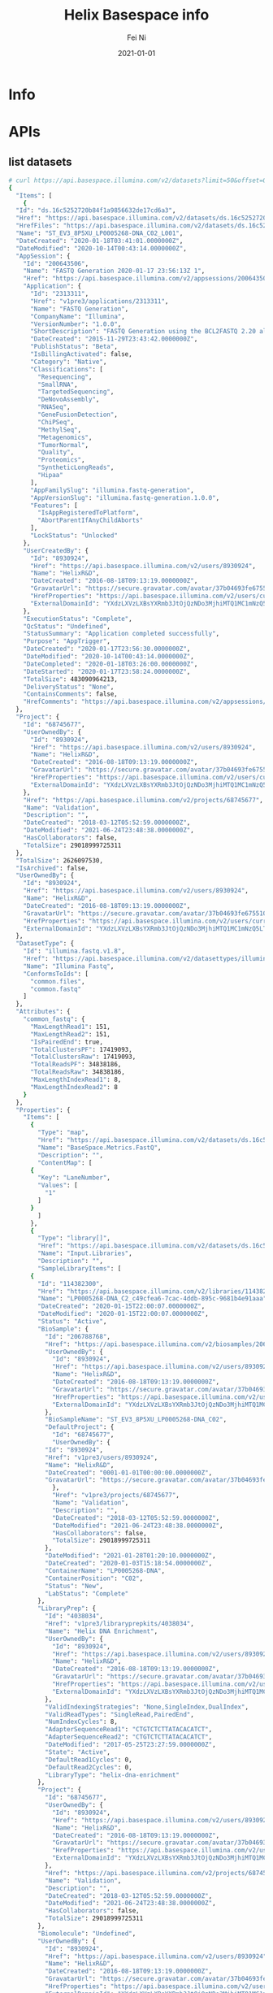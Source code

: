 #+hugo_base_dir: ../../
# -*- mode: org; coding: utf-8; -*-
* Header Information                                               :noexport:
#+LaTeX_CLASS_OPTIONS: [11pt]
#+LATEX_HEADER: \usepackage{helvetica}
#+LATEX_HEADER: \setlength{\textwidth}{5.1in} % set width of text portion
#+LATEX_HEADER: \usepackage{geometry}
#+TITLE:     Helix Basespace info
#+AUTHOR:    Fei Ni
#+EMAIL:     fei.ni@helix.com
#+DATE:      2021-01-01
#+HUGO_CATEGORIES: helix
#+HUGO_tags: helix
#+hugo_auto_set_lastmod: t
#+DESCRIPTION:
#+KEYWORDS:
#+LANGUAGE:  en
#+OPTIONS:   H:3 num:t toc:nil \n:nil @:t ::t |:t ^:t -:t f:t *:t <:t
#+OPTIONS:   TeX:t LaTeX:t skip:nil d:nil todo:t pri:nil tags:not-in-toc
#+OPTIONS:   ^:{}
#+INFOJS_OPT: view:nil toc:nil ltoc:nil mouse:underline buttons:0 path:http://orgmode.org/org-info.js
#+HTML_HEAD: <link rel="stylesheet" href="org.css" type="text/css"/>
#+EXPORT_SELECT_TAGS: export
#+EXPORT_EXCLUDE_TAGS: noexport
#+LINK_UP:
#+LINK_HOME:
#+XSLT:

#+STARTUP: hidestars

#+STARTUP: overview   (or: showall, content, showeverything)
http://orgmode.org/org.html#Visibility-cycling  info:org#Visibility cycling

#+TODO: TODO(t) NEXT(n) STARTED(s) WAITING(w@/!) SOMEDAY(S!) | DONE(d!/!) CANCELLED(c@/!)
http://orgmode.org/org.html#Per_002dfile-keywords  info:org#Per-file keywords

#+TAGS: important(i) private(p)
#+TAGS: @HOME(h) @OFFICE(o)
http://orgmode.org/org.html#Setting-tags  info:org#Setting tags

#+NOstartup: beamer
#+NOLaTeX_CLASS: beamer
#+NOLaTeX_CLASS_OPTIONS: [bigger]
#+NOBEAMER_FRAME_LEVEL: 2


# Start from here
* Info
* APIs

** list datasets
#+begin_src bash
  # curl https://api.basespace.illumina.com/v2/datasets?limit=50&offset=0&sortby=DateCreated&sortdir=Desc&include=properties&datasettypes=~common.fastq&propertyfilters=Input.Libraries,Input.Runs,BaseSpace.Metrics.FastQ&inputbiosamples=206788768
  {
    "Items": [
      {
	"Id": "ds.16c5252720b84f1a9856632de17cd6a3",
	"Href": "https://api.basespace.illumina.com/v2/datasets/ds.16c5252720b84f1a9856632de17cd6a3",
	"HrefFiles": "https://api.basespace.illumina.com/v2/datasets/ds.16c5252720b84f1a9856632de17cd6a3/files",
	"Name": "ST_EV3_8P5XU_LP0005268-DNA_C02_L001",
	"DateCreated": "2020-01-18T03:41:01.0000000Z",
	"DateModified": "2020-10-14T00:43:14.0000000Z",
	"AppSession": {
	  "Id": "200643506",
	  "Name": "FASTQ Generation 2020-01-17 23:56:13Z 1",
	  "Href": "https://api.basespace.illumina.com/v2/appsessions/200643506",
	  "Application": {
	    "Id": "2313311",
	    "Href": "v1pre3/applications/2313311",
	    "Name": "FASTQ Generation",
	    "CompanyName": "Illumina",
	    "VersionNumber": "1.0.0",
	    "ShortDescription": "FASTQ Generation using the BCL2FASTQ 2.20 algorithm",
	    "DateCreated": "2015-11-29T23:43:42.0000000Z",
	    "PublishStatus": "Beta",
	    "IsBillingActivated": false,
	    "Category": "Native",
	    "Classifications": [
	      "Resequencing",
	      "SmallRNA",
	      "TargetedSequencing",
	      "DeNovoAssembly",
	      "RNASeq",
	      "GeneFusionDetection",
	      "ChiPSeq",
	      "MethylSeq",
	      "Metagenomics",
	      "TumorNormal",
	      "Quality",
	      "Proteomics",
	      "SyntheticLongReads",
	      "Hipaa"
	    ],
	    "AppFamilySlug": "illumina.fastq-generation",
	    "AppVersionSlug": "illumina.fastq-generation.1.0.0",
	    "Features": [
	      "IsAppRegisteredToPlatform",
	      "AbortParentIfAnyChildAborts"
	    ],
	    "LockStatus": "Unlocked"
	  },
	  "UserCreatedBy": {
	    "Id": "8930924",
	    "Href": "https://api.basespace.illumina.com/v2/users/8930924",
	    "Name": "HelixR&D",
	    "DateCreated": "2016-08-18T09:13:19.0000000Z",
	    "GravatarUrl": "https://secure.gravatar.com/avatar/37b04693fe675510ac0e392f0a680da1.jpg?s=20&d=mm&r=PG",
	    "HrefProperties": "https://api.basespace.illumina.com/v2/users/current/properties",
	    "ExternalDomainId": "YXdzLXVzLXBsYXRmb3JtOjQzNDo3MjhiMTQ1MC1mNzQ5LTQxNDYtYWE0ZC1lY2VhMWFhOTJjZjM"
	  },
	  "ExecutionStatus": "Complete",
	  "QcStatus": "Undefined",
	  "StatusSummary": "Application completed successfully",
	  "Purpose": "AppTrigger",
	  "DateCreated": "2020-01-17T23:56:30.0000000Z",
	  "DateModified": "2020-10-14T00:43:14.0000000Z",
	  "DateCompleted": "2020-01-18T03:26:00.0000000Z",
	  "DateStarted": "2020-01-17T23:58:24.0000000Z",
	  "TotalSize": 483090964213,
	  "DeliveryStatus": "None",
	  "ContainsComments": false,
	  "HrefComments": "https://api.basespace.illumina.com/v2/appsessions/200643506/comments"
	},
	"Project": {
	  "Id": "68745677",
	  "UserOwnedBy": {
	    "Id": "8930924",
	    "Href": "https://api.basespace.illumina.com/v2/users/8930924",
	    "Name": "HelixR&D",
	    "DateCreated": "2016-08-18T09:13:19.0000000Z",
	    "GravatarUrl": "https://secure.gravatar.com/avatar/37b04693fe675510ac0e392f0a680da1.jpg?s=20&d=mm&r=PG",
	    "HrefProperties": "https://api.basespace.illumina.com/v2/users/current/properties",
	    "ExternalDomainId": "YXdzLXVzLXBsYXRmb3JtOjQzNDo3MjhiMTQ1MC1mNzQ5LTQxNDYtYWE0ZC1lY2VhMWFhOTJjZjM"
	  },
	  "Href": "https://api.basespace.illumina.com/v2/projects/68745677",
	  "Name": "Validation",
	  "Description": "",
	  "DateCreated": "2018-03-12T05:52:59.0000000Z",
	  "DateModified": "2021-06-24T23:48:38.0000000Z",
	  "HasCollaborators": false,
	  "TotalSize": 29018999725311
	},
	"TotalSize": 2626097530,
	"IsArchived": false,
	"UserOwnedBy": {
	  "Id": "8930924",
	  "Href": "https://api.basespace.illumina.com/v2/users/8930924",
	  "Name": "HelixR&D",
	  "DateCreated": "2016-08-18T09:13:19.0000000Z",
	  "GravatarUrl": "https://secure.gravatar.com/avatar/37b04693fe675510ac0e392f0a680da1.jpg?s=20&d=mm&r=PG",
	  "HrefProperties": "https://api.basespace.illumina.com/v2/users/current/properties",
	  "ExternalDomainId": "YXdzLXVzLXBsYXRmb3JtOjQzNDo3MjhiMTQ1MC1mNzQ5LTQxNDYtYWE0ZC1lY2VhMWFhOTJjZjM"
	},
	"DatasetType": {
	  "Id": "illumina.fastq.v1.8",
	  "Href": "https://api.basespace.illumina.com/v2/datasettypes/illumina.fastq.v1.8",
	  "Name": "Illumina Fastq",
	  "ConformsToIds": [
	    "common.files",
	    "common.fastq"
	  ]
	},
	"Attributes": {
	  "common_fastq": {
	    "MaxLengthRead1": 151,
	    "MaxLengthRead2": 151,
	    "IsPairedEnd": true,
	    "TotalClustersPF": 17419093,
	    "TotalClustersRaw": 17419093,
	    "TotalReadsPF": 34838186,
	    "TotalReadsRaw": 34838186,
	    "MaxLengthIndexRead1": 8,
	    "MaxLengthIndexRead2": 8
	  }
	},
	"Properties": {
	  "Items": [
	    {
	      "Type": "map",
	      "Href": "https://api.basespace.illumina.com/v2/datasets/ds.16c5252720b84f1a9856632de17cd6a3/properties/BaseSpace.Metrics.FastQ",
	      "Name": "BaseSpace.Metrics.FastQ",
	      "Description": "",
	      "ContentMap": [
		{
		  "Key": "LaneNumber",
		  "Values": [
		    "1"
		  ]
		}
	      ]
	    },
	    {
	      "Type": "library[]",
	      "Href": "https://api.basespace.illumina.com/v2/datasets/ds.16c5252720b84f1a9856632de17cd6a3/properties/Input.Libraries",
	      "Name": "Input.Libraries",
	      "Description": "",
	      "SampleLibraryItems": [
		{
		  "Id": "114382300",
		  "Href": "https://api.basespace.illumina.com/v2/libraries/114382300",
		  "Name": "LP0005268-DNA_C2_c49cfea6-7cac-4ddb-895c-9681b4e91aaa",
		  "DateCreated": "2020-01-15T22:00:07.0000000Z",
		  "DateModified": "2020-01-15T22:00:07.0000000Z",
		  "Status": "Active",
		  "BioSample": {
		    "Id": "206788768",
		    "Href": "https://api.basespace.illumina.com/v2/biosamples/206788768",
		    "UserOwnedBy": {
		      "Id": "8930924",
		      "Href": "https://api.basespace.illumina.com/v2/users/8930924",
		      "Name": "HelixR&D",
		      "DateCreated": "2016-08-18T09:13:19.0000000Z",
		      "GravatarUrl": "https://secure.gravatar.com/avatar/37b04693fe675510ac0e392f0a680da1.jpg?s=20&d=mm&r=PG",
		      "HrefProperties": "https://api.basespace.illumina.com/v2/users/current/properties",
		      "ExternalDomainId": "YXdzLXVzLXBsYXRmb3JtOjQzNDo3MjhiMTQ1MC1mNzQ5LTQxNDYtYWE0ZC1lY2VhMWFhOTJjZjM"
		    },
		    "BioSampleName": "ST_EV3_8P5XU_LP0005268-DNA_C02",
		    "DefaultProject": {
		      "Id": "68745677",
		      "UserOwnedBy": {
			"Id": "8930924",
			"Href": "v1pre3/users/8930924",
			"Name": "HelixR&D",
			"DateCreated": "0001-01-01T00:00:00.0000000Z",
			"GravatarUrl": "https://secure.gravatar.com/avatar/37b04693fe675510ac0e392f0a680da1.jpg?s=20&d=mm&r=PG"
		      },
		      "Href": "v1pre3/projects/68745677",
		      "Name": "Validation",
		      "Description": "",
		      "DateCreated": "2018-03-12T05:52:59.0000000Z",
		      "DateModified": "2021-06-24T23:48:38.0000000Z",
		      "HasCollaborators": false,
		      "TotalSize": 29018999725311
		    },
		    "DateModified": "2021-01-28T01:20:10.0000000Z",
		    "DateCreated": "2020-01-03T15:18:54.0000000Z",
		    "ContainerName": "LP0005268-DNA",
		    "ContainerPosition": "C02",
		    "Status": "New",
		    "LabStatus": "Complete"
		  },
		  "LibraryPrep": {
		    "Id": "4038034",
		    "Href": "v1pre3/libraryprepkits/4038034",
		    "Name": "Helix DNA Enrichment",
		    "UserOwnedBy": {
		      "Id": "8930924",
		      "Href": "https://api.basespace.illumina.com/v2/users/8930924",
		      "Name": "HelixR&D",
		      "DateCreated": "2016-08-18T09:13:19.0000000Z",
		      "GravatarUrl": "https://secure.gravatar.com/avatar/37b04693fe675510ac0e392f0a680da1.jpg?s=20&d=mm&r=PG",
		      "HrefProperties": "https://api.basespace.illumina.com/v2/users/current/properties",
		      "ExternalDomainId": "YXdzLXVzLXBsYXRmb3JtOjQzNDo3MjhiMTQ1MC1mNzQ5LTQxNDYtYWE0ZC1lY2VhMWFhOTJjZjM"
		    },
		    "ValidIndexingStrategies": "None,SingleIndex,DualIndex",
		    "ValidReadTypes": "SingleRead,PairedEnd",
		    "NumIndexCycles": 8,
		    "AdapterSequenceRead1": "CTGTCTCTTATACACATCT",
		    "AdapterSequenceRead2": "CTGTCTCTTATACACATCT",
		    "DateModified": "2017-05-25T23:27:59.0000000Z",
		    "State": "Active",
		    "DefaultRead1Cycles": 0,
		    "DefaultRead2Cycles": 0,
		    "LibraryType": "helix-dna-enrichment"
		  },
		  "Project": {
		    "Id": "68745677",
		    "UserOwnedBy": {
		      "Id": "8930924",
		      "Href": "https://api.basespace.illumina.com/v2/users/8930924",
		      "Name": "HelixR&D",
		      "DateCreated": "2016-08-18T09:13:19.0000000Z",
		      "GravatarUrl": "https://secure.gravatar.com/avatar/37b04693fe675510ac0e392f0a680da1.jpg?s=20&d=mm&r=PG",
		      "HrefProperties": "https://api.basespace.illumina.com/v2/users/current/properties",
		      "ExternalDomainId": "YXdzLXVzLXBsYXRmb3JtOjQzNDo3MjhiMTQ1MC1mNzQ5LTQxNDYtYWE0ZC1lY2VhMWFhOTJjZjM"
		    },
		    "Href": "https://api.basespace.illumina.com/v2/projects/68745677",
		    "Name": "Validation",
		    "Description": "",
		    "DateCreated": "2018-03-12T05:52:59.0000000Z",
		    "DateModified": "2021-06-24T23:48:38.0000000Z",
		    "HasCollaborators": false,
		    "TotalSize": 29018999725311
		  },
		  "Biomolecule": "Undefined",
		  "UserOwnedBy": {
		    "Id": "8930924",
		    "Href": "https://api.basespace.illumina.com/v2/users/8930924",
		    "Name": "HelixR&D",
		    "DateCreated": "2016-08-18T09:13:19.0000000Z",
		    "GravatarUrl": "https://secure.gravatar.com/avatar/37b04693fe675510ac0e392f0a680da1.jpg?s=20&d=mm&r=PG",
		    "HrefProperties": "https://api.basespace.illumina.com/v2/users/current/properties",
		    "ExternalDomainId": "YXdzLXVzLXBsYXRmb3JtOjQzNDo3MjhiMTQ1MC1mNzQ5LTQxNDYtYWE0ZC1lY2VhMWFhOTJjZjM"
		  }
		}
	      ],
	      "HrefItems": "https://api.basespace.illumina.com/v2/datasets/ds.16c5252720b84f1a9856632de17cd6a3/properties/Input.Libraries/items",
	      "ItemsDisplayedCount": 1,
	      "ItemsTotalCount": 1
	    },
	    {
	      "Type": "run[]",
	      "Href": "https://api.basespace.illumina.com/v2/datasets/ds.16c5252720b84f1a9856632de17cd6a3/properties/Input.Runs",
	      "Name": "Input.Runs",
	      "Description": "",
	      "RunItems": [
		{
		  "Id": "193064938",
		  "Href": "v1pre3/runs/193064938",
		  "Name": "200115_A00913_0016_BHWYCJDSXX",
		  "Number": 16,
		  "ExperimentName": "HWYCJDSXX",
		  "Status": "Complete",
		  "ReagentBarcode": "NV2617923-RGSBS",
		  "FlowcellBarcode": "HWYCJDSXX",
		  "DateCreated": "2020-01-15T21:56:22.0000000Z",
		  "DateModified": "2020-02-27T23:50:57.0000000Z",
		  "UserOwnedBy": {
		    "Id": "8930924",
		    "Href": "v1pre3/users/8930924",
		    "Name": "HelixR&D",
		    "DateCreated": "0001-01-01T00:00:00.0000000Z",
		    "GravatarUrl": "https://secure.gravatar.com/avatar/37b04693fe675510ac0e392f0a680da1.jpg?s=20&d=mm&r=PG"
		  },
		  "UserUploadedBy": {
		    "Id": "15905898",
		    "Href": "v1pre3/users/15905898",
		    "Name": "Tyler Cassens",
		    "DateCreated": "0001-01-01T00:00:00.0000000Z",
		    "GravatarUrl": "https://secure.gravatar.com/avatar/c051960ed5045e2f09ae966a02bd45a6.jpg?s=20&d=mm&r=PG"
		  },
		  "TotalSize": 2918569131,
		  "PlatformName": "NovaSeq",
		  "Workflow": "HiSeqFastQ",
		  "Instrument": {
		    "InstrumentId": 12486474,
		    "Name": "A00913",
		    "SerialNumber": "A00913"
		  },
		  "InstrumentName": "A00913",
		  "InstrumentType": "NovaSeq6000",
		  "NumCyclesRead1": 0,
		  "NumCyclesRead2": 0,
		  "NumCyclesIndex1": 0,
		  "NumCyclesIndex2": 0,
		  "HrefBaseSpaceUI": "https://helix.basespace.illumina.com/run/193064938/HWYCJDSXX",
		  "HasCollaborators": false,
		  "IsArchived": false,
		  "IsFileDataDeleted": true,
		  "SequencingStats": {
		    "Chemistry": "",
		    "ErrorRate": 0.178279,
		    "ErrorRateR1": 0.158565,
		    "ErrorRateR2": 0.197993,
		    "Href": "v1pre3/runs/193064938/sequencingstats",
		    "IntensityCycle1": 1551.61,
		    "IsIndexed": true,
		    "MaxCycleCalled": 318,
		    "MaxCycleExtracted": 318,
		    "MaxCycleScored": 318,
		    "MinCycleCalled": 318,
		    "MinCycleExtracted": 318,
		    "MinCycleScored": 318,
		    "NonIndexedErrorRate": 0.178279,
		    "NonIndexedIntensityCycle1": 1490.56,
		    "NonIndexedPercentAligned": 2.378,
		    "NonIndexedPercentGtQ30": 94.1981,
		    "NonIndexedProjectedTotalYield": 3706.1,
		    "NonIndexedYieldTotal": 3706.1,
		    "NumCyclesIndex1": 8,
		    "NumCyclesIndex2": 8,
		    "NumCyclesRead1": 151,
		    "NumCyclesRead2": 151,
		    "NumLanes": 4,
		    "NumReads": 4,
		    "NumSurfaces": 2,
		    "NumSwathsPerLane": 1,
		    "NumTilesPerSwath": 78,
		    "PercentAligned": 2.378,
		    "PercentGtQ30": 94.1662,
		    "PercentGtQ30R1": 95.1389,
		    "PercentGtQ30R2": 93.2573,
		    "PercentGtQ30Last10Cycles": 91.671,
		    "PercentPf": 0.806365,
		    "PercentResynthesis": 73.3643,
		    "PhasingR1": 0.0830095,
		    "PhasingR2": 0.0717814,
		    "PrePhasingR1": 0.0628231,
		    "PrePhasingR2": 0.0510129,
		    "ProjectedTotalYield": 3879.02,
		    "ReadsPfTotal": 49414328320,
		    "ReadsTotal": 61280354304,
		    "YieldTotal": 3879.02,
		    "Clusters": 15320088576,
		    "ClustersPf": 12353582107,
		    "ClusterDensity": 0,
		    "Occupancy": 0
		  },
		  "AnalysisSettings": {
		    "ReverseComplementI5Index": false
		  },
		  "LaneAndQcStatus": "QcPassed",
		  "LimsStatus": "LimsSampleSheetGenerated",
		  "Side": "B",
		  "DateInstrumentStarted": "2020-01-15T21:56:22.0000000Z",
		  "DateInstrumentCompleted": "2020-01-17T13:13:29.0000000Z"
		}
	      ],
	      "HrefItems": "https://api.basespace.illumina.com/v2/datasets/ds.16c5252720b84f1a9856632de17cd6a3/properties/Input.Runs/items",
	      "ItemsDisplayedCount": 1,
	      "ItemsTotalCount": 1
	    }
	  ],
	  "DisplayedCount": 3,
	  "TotalCount": 3,
	  "Href": "https://api.basespace.illumina.com/v2/datasets/ds.16c5252720b84f1a9856632de17cd6a3/properties"
	},
	"QcStatus": "Undefined",
	"QcStatusSummary": "No thresholds were evaluated",
	"UploadStatus": "Completed",
	"UploadStatusSummary": "",
	"ValidationStatus": "Passed",
	"HrefComments": "https://api.basespace.illumina.com/v2/datasets/ds.16c5252720b84f1a9856632de17cd6a3/comments",
	"ContainsComments": false
      },
      {
	"Id": "ds.bed52aabbbc24e178aaf1a68edb2dca5",
	"Href": "https://api.basespace.illumina.com/v2/datasets/ds.bed52aabbbc24e178aaf1a68edb2dca5",
	"HrefFiles": "https://api.basespace.illumina.com/v2/datasets/ds.bed52aabbbc24e178aaf1a68edb2dca5/files",
	"Name": "ST_EV3_8P5XU_LP0005268-DNA_C02_L001",
	"DateCreated": "2020-01-18T03:32:06.0000000Z",
	"DateModified": "2020-06-10T20:30:50.0000000Z",
	"AppSession": {
	  "Id": "200642499",
	  "Name": "FASTQ Generation 2020-01-17 23:49:57Z 1",
	  "Href": "https://api.basespace.illumina.com/v2/appsessions/200642499",
	  "Application": {
	    "Id": "2313311",
	    "Href": "v1pre3/applications/2313311",
	    "Name": "FASTQ Generation",
	    "CompanyName": "Illumina",
	    "VersionNumber": "1.0.0",
	    "ShortDescription": "FASTQ Generation using the BCL2FASTQ 2.20 algorithm",
	    "DateCreated": "2015-11-29T23:43:42.0000000Z",
	    "PublishStatus": "Beta",
	    "IsBillingActivated": false,
	    "Category": "Native",
	    "Classifications": [
	      "Resequencing",
	      "SmallRNA",
	      "TargetedSequencing",
	      "DeNovoAssembly",
	      "RNASeq",
	      "GeneFusionDetection",
	      "ChiPSeq",
	      "MethylSeq",
	      "Metagenomics",
	      "TumorNormal",
	      "Quality",
	      "Proteomics",
	      "SyntheticLongReads",
	      "Hipaa"
	    ],
	    "AppFamilySlug": "illumina.fastq-generation",
	    "AppVersionSlug": "illumina.fastq-generation.1.0.0",
	    "Features": [
	      "IsAppRegisteredToPlatform",
	      "AbortParentIfAnyChildAborts"
	    ],
	    "LockStatus": "Unlocked"
	  },
	  "UserCreatedBy": {
	    "Id": "8930924",
	    "Href": "https://api.basespace.illumina.com/v2/users/8930924",
	    "Name": "HelixR&D",
	    "DateCreated": "2016-08-18T09:13:19.0000000Z",
	    "GravatarUrl": "https://secure.gravatar.com/avatar/37b04693fe675510ac0e392f0a680da1.jpg?s=20&d=mm&r=PG",
	    "HrefProperties": "https://api.basespace.illumina.com/v2/users/current/properties",
	    "ExternalDomainId": "YXdzLXVzLXBsYXRmb3JtOjQzNDo3MjhiMTQ1MC1mNzQ5LTQxNDYtYWE0ZC1lY2VhMWFhOTJjZjM"
	  },
	  "ExecutionStatus": "Complete",
	  "QcStatus": "Undefined",
	  "StatusSummary": "Application completed successfully",
	  "Purpose": "AppTrigger",
	  "DateCreated": "2020-01-17T23:50:45.0000000Z",
	  "DateModified": "2020-06-10T17:04:48.0000000Z",
	  "DateCompleted": "2020-01-18T03:27:50.0000000Z",
	  "DateStarted": "2020-01-17T23:52:23.0000000Z",
	  "TotalSize": 483090964213,
	  "DeliveryStatus": "None",
	  "ContainsComments": false,
	  "HrefComments": "https://api.basespace.illumina.com/v2/appsessions/200642499/comments"
	},
	"Project": {
	  "Id": "68745677",
	  "UserOwnedBy": {
	    "Id": "8930924",
	    "Href": "https://api.basespace.illumina.com/v2/users/8930924",
	    "Name": "HelixR&D",
	    "DateCreated": "2016-08-18T09:13:19.0000000Z",
	    "GravatarUrl": "https://secure.gravatar.com/avatar/37b04693fe675510ac0e392f0a680da1.jpg?s=20&d=mm&r=PG",
	    "HrefProperties": "https://api.basespace.illumina.com/v2/users/current/properties",
	    "ExternalDomainId": "YXdzLXVzLXBsYXRmb3JtOjQzNDo3MjhiMTQ1MC1mNzQ5LTQxNDYtYWE0ZC1lY2VhMWFhOTJjZjM"
	  },
	  "Href": "https://api.basespace.illumina.com/v2/projects/68745677",
	  "Name": "Validation",
	  "Description": "",
	  "DateCreated": "2018-03-12T05:52:59.0000000Z",
	  "DateModified": "2021-06-24T23:48:38.0000000Z",
	  "HasCollaborators": false,
	  "TotalSize": 29018999725311
	},
	"TotalSize": 2626097530,
	"IsArchived": false,
	"UserOwnedBy": {
	  "Id": "8930924",
	  "Href": "https://api.basespace.illumina.com/v2/users/8930924",
	  "Name": "HelixR&D",
	  "DateCreated": "2016-08-18T09:13:19.0000000Z",
	  "GravatarUrl": "https://secure.gravatar.com/avatar/37b04693fe675510ac0e392f0a680da1.jpg?s=20&d=mm&r=PG",
	  "HrefProperties": "https://api.basespace.illumina.com/v2/users/current/properties",
	  "ExternalDomainId": "YXdzLXVzLXBsYXRmb3JtOjQzNDo3MjhiMTQ1MC1mNzQ5LTQxNDYtYWE0ZC1lY2VhMWFhOTJjZjM"
	},
	"DatasetType": {
	  "Id": "illumina.fastq.v1.8",
	  "Href": "https://api.basespace.illumina.com/v2/datasettypes/illumina.fastq.v1.8",
	  "Name": "Illumina Fastq",
	  "ConformsToIds": [
	    "common.files",
	    "common.fastq"
	  ]
	},
	"Attributes": {
	  "common_fastq": {
	    "MaxLengthRead1": 151,
	    "MaxLengthRead2": 151,
	    "IsPairedEnd": true,
	    "TotalClustersPF": 17419093,
	    "TotalClustersRaw": 17419093,
	    "TotalReadsPF": 34838186,
	    "TotalReadsRaw": 34838186,
	    "MaxLengthIndexRead1": 8,
	    "MaxLengthIndexRead2": 8
	  }
	},
	"Properties": {
	  "Items": [
	    {
	      "Type": "map",
	      "Href": "https://api.basespace.illumina.com/v2/datasets/ds.bed52aabbbc24e178aaf1a68edb2dca5/properties/BaseSpace.Metrics.FastQ",
	      "Name": "BaseSpace.Metrics.FastQ",
	      "Description": "",
	      "ContentMap": [
		{
		  "Key": "LaneNumber",
		  "Values": [
		    "1"
		  ]
		}
	      ]
	    },
	    {
	      "Type": "library[]",
	      "Href": "https://api.basespace.illumina.com/v2/datasets/ds.bed52aabbbc24e178aaf1a68edb2dca5/properties/Input.Libraries",
	      "Name": "Input.Libraries",
	      "Description": "",
	      "SampleLibraryItems": [
		{
		  "Id": "114382300",
		  "Href": "https://api.basespace.illumina.com/v2/libraries/114382300",
		  "Name": "LP0005268-DNA_C2_c49cfea6-7cac-4ddb-895c-9681b4e91aaa",
		  "DateCreated": "2020-01-15T22:00:07.0000000Z",
		  "DateModified": "2020-01-15T22:00:07.0000000Z",
		  "Status": "Active",
		  "BioSample": {
		    "Id": "206788768",
		    "Href": "https://api.basespace.illumina.com/v2/biosamples/206788768",
		    "UserOwnedBy": {
		      "Id": "8930924",
		      "Href": "https://api.basespace.illumina.com/v2/users/8930924",
		      "Name": "HelixR&D",
		      "DateCreated": "2016-08-18T09:13:19.0000000Z",
		      "GravatarUrl": "https://secure.gravatar.com/avatar/37b04693fe675510ac0e392f0a680da1.jpg?s=20&d=mm&r=PG",
		      "HrefProperties": "https://api.basespace.illumina.com/v2/users/current/properties",
		      "ExternalDomainId": "YXdzLXVzLXBsYXRmb3JtOjQzNDo3MjhiMTQ1MC1mNzQ5LTQxNDYtYWE0ZC1lY2VhMWFhOTJjZjM"
		    },
		    "BioSampleName": "ST_EV3_8P5XU_LP0005268-DNA_C02",
		    "DefaultProject": {
		      "Id": "68745677",
		      "UserOwnedBy": {
			"Id": "8930924",
			"Href": "v1pre3/users/8930924",
			"Name": "HelixR&D",
			"DateCreated": "0001-01-01T00:00:00.0000000Z",
			"GravatarUrl": "https://secure.gravatar.com/avatar/37b04693fe675510ac0e392f0a680da1.jpg?s=20&d=mm&r=PG"
		      },
		      "Href": "v1pre3/projects/68745677",
		      "Name": "Validation",
		      "Description": "",
		      "DateCreated": "2018-03-12T05:52:59.0000000Z",
		      "DateModified": "2021-06-24T23:48:38.0000000Z",
		      "HasCollaborators": false,
		      "TotalSize": 29018999725311
		    },
		    "DateModified": "2021-01-28T01:20:10.0000000Z",
		    "DateCreated": "2020-01-03T15:18:54.0000000Z",
		    "ContainerName": "LP0005268-DNA",
		    "ContainerPosition": "C02",
		    "Status": "New",
		    "LabStatus": "Complete"
		  },
		  "LibraryPrep": {
		    "Id": "4038034",
		    "Href": "v1pre3/libraryprepkits/4038034",
		    "Name": "Helix DNA Enrichment",
		    "UserOwnedBy": {
		      "Id": "8930924",
		      "Href": "https://api.basespace.illumina.com/v2/users/8930924",
		      "Name": "HelixR&D",
		      "DateCreated": "2016-08-18T09:13:19.0000000Z",
		      "GravatarUrl": "https://secure.gravatar.com/avatar/37b04693fe675510ac0e392f0a680da1.jpg?s=20&d=mm&r=PG",
		      "HrefProperties": "https://api.basespace.illumina.com/v2/users/current/properties",
		      "ExternalDomainId": "YXdzLXVzLXBsYXRmb3JtOjQzNDo3MjhiMTQ1MC1mNzQ5LTQxNDYtYWE0ZC1lY2VhMWFhOTJjZjM"
		    },
		    "ValidIndexingStrategies": "None,SingleIndex,DualIndex",
		    "ValidReadTypes": "SingleRead,PairedEnd",
		    "NumIndexCycles": 8,
		    "AdapterSequenceRead1": "CTGTCTCTTATACACATCT",
		    "AdapterSequenceRead2": "CTGTCTCTTATACACATCT",
		    "DateModified": "2017-05-25T23:27:59.0000000Z",
		    "State": "Active",
		    "DefaultRead1Cycles": 0,
		    "DefaultRead2Cycles": 0,
		    "LibraryType": "helix-dna-enrichment"
		  },
		  "Project": {
		    "Id": "68745677",
		    "UserOwnedBy": {
		      "Id": "8930924",
		      "Href": "https://api.basespace.illumina.com/v2/users/8930924",
		      "Name": "HelixR&D",
		      "DateCreated": "2016-08-18T09:13:19.0000000Z",
		      "GravatarUrl": "https://secure.gravatar.com/avatar/37b04693fe675510ac0e392f0a680da1.jpg?s=20&d=mm&r=PG",
		      "HrefProperties": "https://api.basespace.illumina.com/v2/users/current/properties",
		      "ExternalDomainId": "YXdzLXVzLXBsYXRmb3JtOjQzNDo3MjhiMTQ1MC1mNzQ5LTQxNDYtYWE0ZC1lY2VhMWFhOTJjZjM"
		    },
		    "Href": "https://api.basespace.illumina.com/v2/projects/68745677",
		    "Name": "Validation",
		    "Description": "",
		    "DateCreated": "2018-03-12T05:52:59.0000000Z",
		    "DateModified": "2021-06-24T23:48:38.0000000Z",
		    "HasCollaborators": false,
		    "TotalSize": 29018999725311
		  },
		  "Biomolecule": "Undefined",
		  "UserOwnedBy": {
		    "Id": "8930924",
		    "Href": "https://api.basespace.illumina.com/v2/users/8930924",
		    "Name": "HelixR&D",
		    "DateCreated": "2016-08-18T09:13:19.0000000Z",
		    "GravatarUrl": "https://secure.gravatar.com/avatar/37b04693fe675510ac0e392f0a680da1.jpg?s=20&d=mm&r=PG",
		    "HrefProperties": "https://api.basespace.illumina.com/v2/users/current/properties",
		    "ExternalDomainId": "YXdzLXVzLXBsYXRmb3JtOjQzNDo3MjhiMTQ1MC1mNzQ5LTQxNDYtYWE0ZC1lY2VhMWFhOTJjZjM"
		  }
		}
	      ],
	      "HrefItems": "https://api.basespace.illumina.com/v2/datasets/ds.bed52aabbbc24e178aaf1a68edb2dca5/properties/Input.Libraries/items",
	      "ItemsDisplayedCount": 1,
	      "ItemsTotalCount": 1
	    },
	    {
	      "Type": "run[]",
	      "Href": "https://api.basespace.illumina.com/v2/datasets/ds.bed52aabbbc24e178aaf1a68edb2dca5/properties/Input.Runs",
	      "Name": "Input.Runs",
	      "Description": "",
	      "RunItems": [
		{
		  "Id": "193064938",
		  "Href": "v1pre3/runs/193064938",
		  "Name": "200115_A00913_0016_BHWYCJDSXX",
		  "Number": 16,
		  "ExperimentName": "HWYCJDSXX",
		  "Status": "Complete",
		  "ReagentBarcode": "NV2617923-RGSBS",
		  "FlowcellBarcode": "HWYCJDSXX",
		  "DateCreated": "2020-01-15T21:56:22.0000000Z",
		  "DateModified": "2020-02-27T23:50:57.0000000Z",
		  "UserOwnedBy": {
		    "Id": "8930924",
		    "Href": "v1pre3/users/8930924",
		    "Name": "HelixR&D",
		    "DateCreated": "0001-01-01T00:00:00.0000000Z",
		    "GravatarUrl": "https://secure.gravatar.com/avatar/37b04693fe675510ac0e392f0a680da1.jpg?s=20&d=mm&r=PG"
		  },
		  "UserUploadedBy": {
		    "Id": "15905898",
		    "Href": "v1pre3/users/15905898",
		    "Name": "Tyler Cassens",
		    "DateCreated": "0001-01-01T00:00:00.0000000Z",
		    "GravatarUrl": "https://secure.gravatar.com/avatar/c051960ed5045e2f09ae966a02bd45a6.jpg?s=20&d=mm&r=PG"
		  },
		  "TotalSize": 2918569131,
		  "PlatformName": "NovaSeq",
		  "Workflow": "HiSeqFastQ",
		  "Instrument": {
		    "InstrumentId": 12486474,
		    "Name": "A00913",
		    "SerialNumber": "A00913"
		  },
		  "InstrumentName": "A00913",
		  "InstrumentType": "NovaSeq6000",
		  "NumCyclesRead1": 0,
		  "NumCyclesRead2": 0,
		  "NumCyclesIndex1": 0,
		  "NumCyclesIndex2": 0,
		  "HrefBaseSpaceUI": "https://helix.basespace.illumina.com/run/193064938/HWYCJDSXX",
		  "HasCollaborators": false,
		  "IsArchived": false,
		  "IsFileDataDeleted": true,
		  "SequencingStats": {
		    "Chemistry": "",
		    "ErrorRate": 0.178279,
		    "ErrorRateR1": 0.158565,
		    "ErrorRateR2": 0.197993,
		    "Href": "v1pre3/runs/193064938/sequencingstats",
		    "IntensityCycle1": 1551.61,
		    "IsIndexed": true,
		    "MaxCycleCalled": 318,
		    "MaxCycleExtracted": 318,
		    "MaxCycleScored": 318,
		    "MinCycleCalled": 318,
		    "MinCycleExtracted": 318,
		    "MinCycleScored": 318,
		    "NonIndexedErrorRate": 0.178279,
		    "NonIndexedIntensityCycle1": 1490.56,
		    "NonIndexedPercentAligned": 2.378,
		    "NonIndexedPercentGtQ30": 94.1981,
		    "NonIndexedProjectedTotalYield": 3706.1,
		    "NonIndexedYieldTotal": 3706.1,
		    "NumCyclesIndex1": 8,
		    "NumCyclesIndex2": 8,
		    "NumCyclesRead1": 151,
		    "NumCyclesRead2": 151,
		    "NumLanes": 4,
		    "NumReads": 4,
		    "NumSurfaces": 2,
		    "NumSwathsPerLane": 1,
		    "NumTilesPerSwath": 78,
		    "PercentAligned": 2.378,
		    "PercentGtQ30": 94.1662,
		    "PercentGtQ30R1": 95.1389,
		    "PercentGtQ30R2": 93.2573,
		    "PercentGtQ30Last10Cycles": 91.671,
		    "PercentPf": 0.806365,
		    "PercentResynthesis": 73.3643,
		    "PhasingR1": 0.0830095,
		    "PhasingR2": 0.0717814,
		    "PrePhasingR1": 0.0628231,
		    "PrePhasingR2": 0.0510129,
		    "ProjectedTotalYield": 3879.02,
		    "ReadsPfTotal": 49414328320,
		    "ReadsTotal": 61280354304,
		    "YieldTotal": 3879.02,
		    "Clusters": 15320088576,
		    "ClustersPf": 12353582107,
		    "ClusterDensity": 0,
		    "Occupancy": 0
		  },
		  "AnalysisSettings": {
		    "ReverseComplementI5Index": false
		  },
		  "LaneAndQcStatus": "QcPassed",
		  "LimsStatus": "LimsSampleSheetGenerated",
		  "Side": "B",
		  "DateInstrumentStarted": "2020-01-15T21:56:22.0000000Z",
		  "DateInstrumentCompleted": "2020-01-17T13:13:29.0000000Z"
		}
	      ],
	      "HrefItems": "https://api.basespace.illumina.com/v2/datasets/ds.bed52aabbbc24e178aaf1a68edb2dca5/properties/Input.Runs/items",
	      "ItemsDisplayedCount": 1,
	      "ItemsTotalCount": 1
	    }
	  ],
	  "DisplayedCount": 3,
	  "TotalCount": 3,
	  "Href": "https://api.basespace.illumina.com/v2/datasets/ds.bed52aabbbc24e178aaf1a68edb2dca5/properties"
	},
	"QcStatus": "QcPassed",
	"QcStatusSummary": "No thresholds were evaluated",
	"UploadStatus": "Completed",
	"UploadStatusSummary": "",
	"ValidationStatus": "Passed",
	"HrefComments": "https://api.basespace.illumina.com/v2/datasets/ds.bed52aabbbc24e178aaf1a68edb2dca5/comments",
	"ContainsComments": false
      }
    ],
    "Paging": {
      "DisplayedCount": 2,
      "TotalCount": 2,
      "Offset": 0,
      "Limit": 50,
      "SortDir": "Desc",
      "SortBy": "DateCreated"
    }
  }

#+end_src

** list files in datasets
#+begin_src bash
# curl https://api.basespace.illumina.com/v2/datasets/ds.16c5252720b84f1a9856632de17cd6a3/files?sortdir=Asc&sortby=Name&limit=100
{
  "Items": [
    {
      "Id": "17693290267",
      "Href": "https://api.basespace.illumina.com/v2/files/17693290267",
      "HrefContent": "https://api.basespace.illumina.com/v2/files/17693290267/content",
      "Name": "LP0005268-DNA-C2-c49cfea6-7cac-4ddb-895c-9681b4e91aaa_S19_L001_R1_001.fastq.gz",
      "ContentType": "application/x-gzip",
      "Size": 1290587783,
      "Path": "LP0005268-DNA-C2-c49cfea6-7cac-4ddb-895c-9681b4e91aaa_S19_L001_R1_001.fastq.gz",
      "IsArchived": false,
      "DateCreated": "2020-01-18T03:41:02.0000000Z",
      "DateModified": "2020-01-18T03:41:02.0000000Z",
      "ETag": "746e3edc233fe39ab6d2680039ade65c-154",
      "IdAsLong": 17693290267
    },
    {
      "Id": "17693290266",
      "Href": "https://api.basespace.illumina.com/v2/files/17693290266",
      "HrefContent": "https://api.basespace.illumina.com/v2/files/17693290266/content",
      "Name": "LP0005268-DNA-C2-c49cfea6-7cac-4ddb-895c-9681b4e91aaa_S19_L001_R2_001.fastq.gz",
      "ContentType": "application/x-gzip",
      "Size": 1335509747,
      "Path": "LP0005268-DNA-C2-c49cfea6-7cac-4ddb-895c-9681b4e91aaa_S19_L001_R2_001.fastq.gz",
      "IsArchived": false,
      "DateCreated": "2020-01-18T03:41:02.0000000Z",
      "DateModified": "2020-01-18T03:41:02.0000000Z",
      "ETag": "854badc0d3898c41f415c2abdbbd4a82-160",
      "IdAsLong": 17693290266
    }
  ],
  "Paging": {
    "DisplayedCount": 2,
    "TotalCount": 2,
    "Offset": 0,
    "Limit": 100,
    "SortDir": "Asc",
    "SortBy": "Name"
  }
}


#+end_src
* Link
 - https://helix.basespace.illumina.com/dashboard
